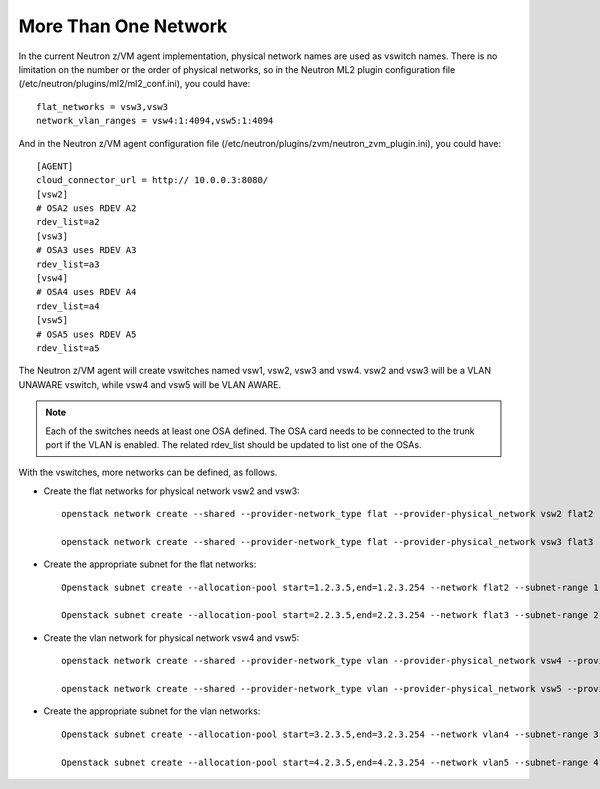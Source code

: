..
      Copyright 2019 IBM
      All Rights Reserved.

      Licensed under the Apache License, Version 2.0 (the "License"); you may
      not use this file except in compliance with the License. You may obtain
      a copy of the License at

          http://www.apache.org/licenses/LICENSE-2.0

      Unless required by applicable law or agreed to in writing, software
      distributed under the License is distributed on an "AS IS" BASIS, WITHOUT
      WARRANTIES OR CONDITIONS OF ANY KIND, either express or implied. See the
      License for the specific language governing permissions and limitations
      under the License.
      
More Than One Network
*********************

In the current Neutron z/VM agent implementation, physical network names are
used as vswitch names. There is no limitation on the number or the order of
physical networks, so in the Neutron ML2 plugin configuration file
(/etc/neutron/plugins/ml2/ml2_conf.ini), you could have::

    flat_networks = vsw3,vsw3
    network_vlan_ranges = vsw4:1:4094,vsw5:1:4094

And in the Neutron z/VM agent configuration file (/etc/neutron/plugins/zvm/neutron_zvm_plugin.ini), you could have::

    [AGENT] 
    cloud_connector_url = http:// 10.0.0.3:8080/
    [vsw2]
    # OSA2 uses RDEV A2
    rdev_list=a2
    [vsw3]
    # OSA3 uses RDEV A3
    rdev_list=a3
    [vsw4]
    # OSA4 uses RDEV A4
    rdev_list=a4
    [vsw5]
    # OSA5 uses RDEV A5
    rdev_list=a5

The Neutron z/VM agent will create vswitches named vsw1, vsw2, vsw3 and vsw4.
vsw2 and vsw3 will be a VLAN UNAWARE vswitch, while vsw4 and vsw5 will
be VLAN AWARE.

.. note::

    Each of the switches needs at least one OSA defined. The OSA card needs to be connected to the
    trunk port if the VLAN is enabled. The related rdev_list should be updated to list one of the OSAs.

With the vswitches, more networks can be defined, as follows.

* Create the flat networks for physical network vsw2 and vsw3::

    openstack network create --shared --provider-network_type flat --provider-physical_network vsw2 flat2
    
    openstack network create --shared --provider-network_type flat --provider-physical_network vsw3 flat3

* Create the appropriate subnet for the flat networks::

    Openstack subnet create --allocation-pool start=1.2.3.5,end=1.2.3.254 --network flat2 --subnet-range 1.2.3.0/24 --gateway 1.2.3.1 flat2-sub 

    Openstack subnet create --allocation-pool start=2.2.3.5,end=2.2.3.254 --network flat3 --subnet-range 2.2.3.0/24 --gateway 2.2.3.1 flat3-sub
 
* Create the vlan network for physical network vsw4 and vsw5::

    openstack network create --shared --provider-network_type vlan --provider-physical_network vsw4 --provider-segment 104 vlan4

    openstack network create --shared --provider-network_type vlan --provider-physical_network vsw5 --provider-segment 105 vlan5

* Create the appropriate subnet for the vlan networks::
    
    Openstack subnet create --allocation-pool start=3.2.3.5,end=3.2.3.254 --network vlan4 --subnet-range 3.2.3.0/24 --gateway 3.2.3.1 vlan4-sub 

    Openstack subnet create --allocation-pool start=4.2.3.5,end=4.2.3.254 --network vlan5 --subnet-range 4.2.3.0/24 --gateway 4.2.3.1 vlan5-sub 


